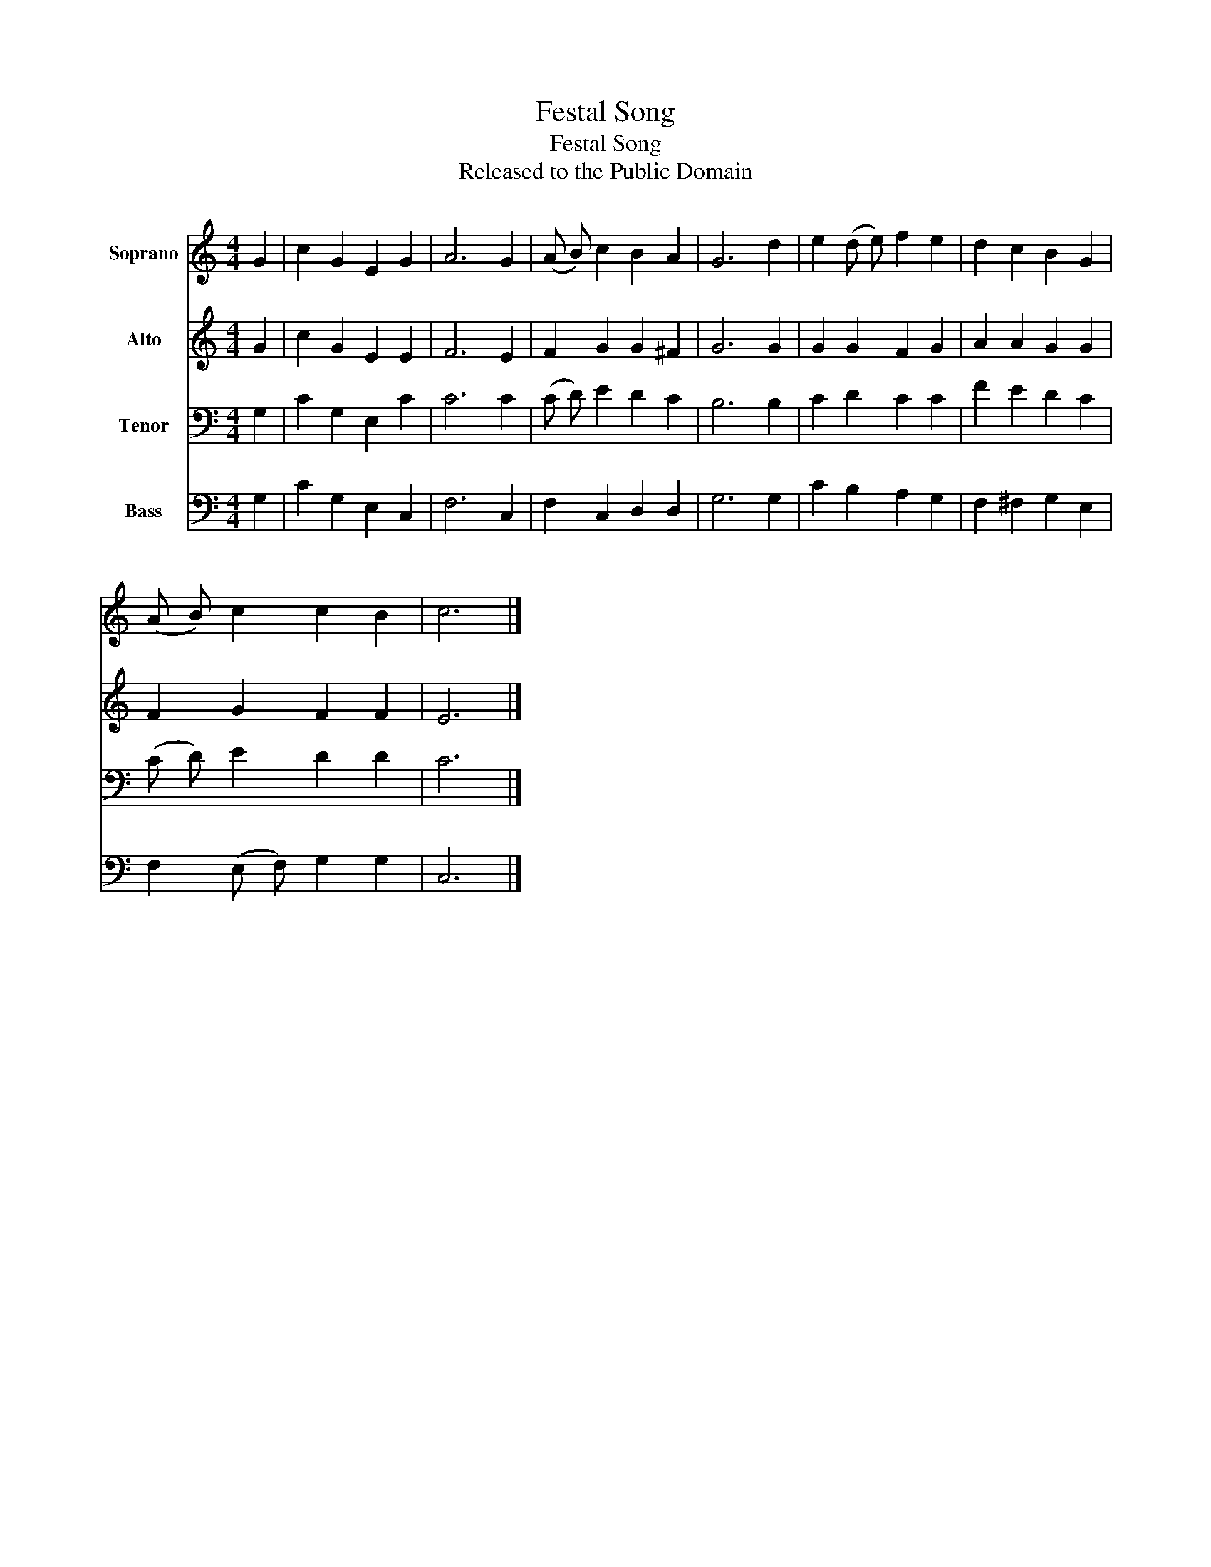 X:1
T:Festal Song
T:Festal Song
T:Released to the Public Domain
Z:Released to the Public Domain
%%score 1 2 3 4
L:1/8
M:4/4
K:C
V:1 treble nm="Soprano"
V:2 treble nm="Alto"
V:3 bass nm="Tenor"
V:4 bass nm="Bass"
V:1
 G2 | c2 G2 E2 G2 | A6 G2 | (A B) c2 B2 A2 | G6 d2 | e2 (d e) f2 e2 | d2 c2 B2 G2 | %7
 (A B) c2 c2 B2 | c6 |] %9
V:2
 G2 | c2 G2 E2 E2 | F6 E2 | F2 G2 G2 ^F2 | G6 G2 | G2 G2 F2 G2 | A2 A2 G2 G2 | F2 G2 F2 F2 | E6 |] %9
V:3
 G,2 | C2 G,2 E,2 C2 | C6 C2 | (C D) E2 D2 C2 | B,6 B,2 | C2 D2 C2 C2 | F2 E2 D2 C2 | %7
 (C D) E2 D2 D2 | C6 |] %9
V:4
 G,2 | C2 G,2 E,2 C,2 | F,6 C,2 | F,2 C,2 D,2 D,2 | G,6 G,2 | C2 B,2 A,2 G,2 | F,2 ^F,2 G,2 E,2 | %7
 F,2 (E, F,) G,2 G,2 | C,6 |] %9

